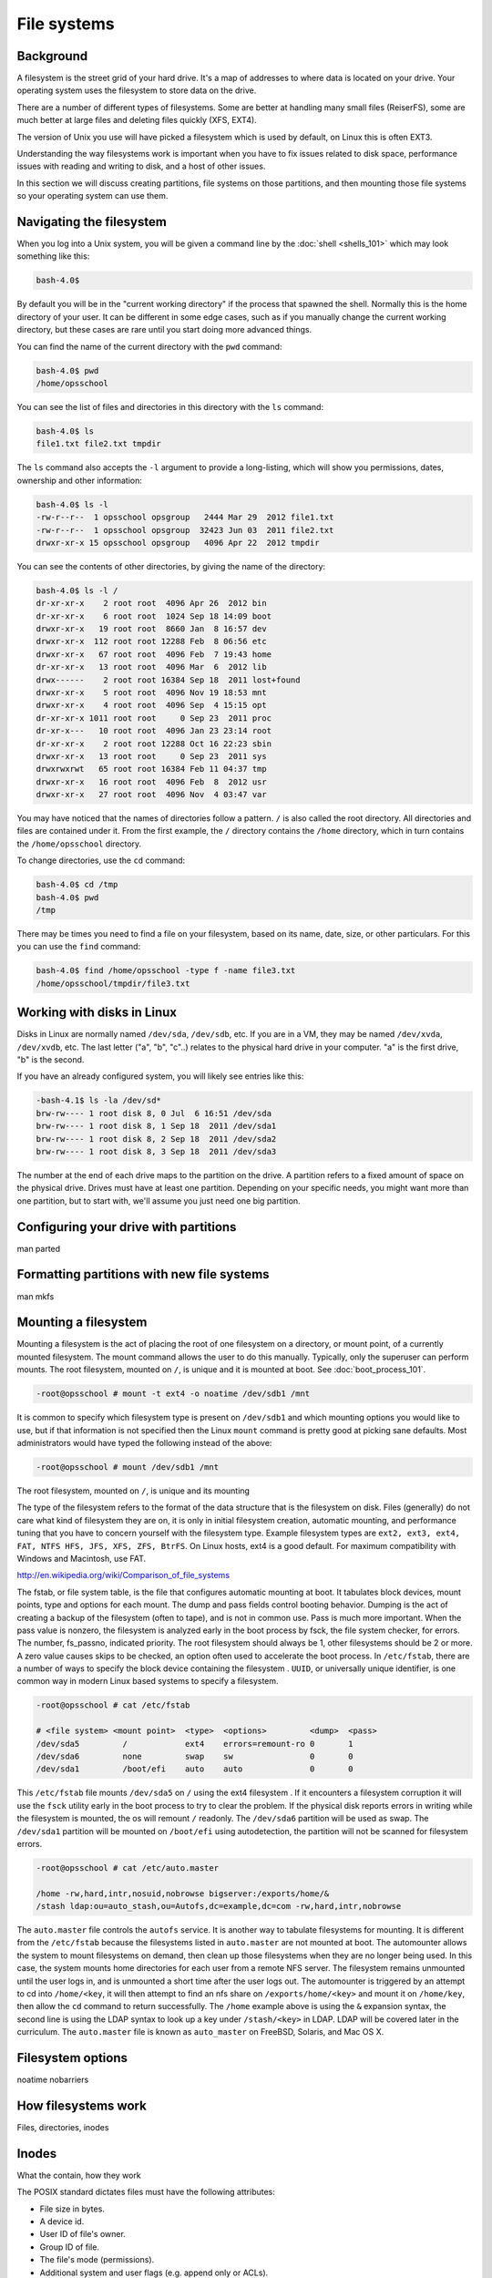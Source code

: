 File systems
************

Background
==========

A filesystem is the street grid of your hard drive. It's a map of addresses to
where data is located on your drive. Your operating system uses the filesystem
to store data on the drive.

There are a number of different types of filesystems. Some are better at
handling many small files (ReiserFS), some are much better at large files and
deleting files quickly (XFS, EXT4).

The version of Unix you use will have picked a filesystem which is used by
default, on Linux this is often EXT3.

Understanding the way filesystems work is important when you have to fix issues
related to disk space, performance issues with reading and writing to disk, and
a host of other issues.

In this section we will discuss creating partitions, file systems on those
partitions, and then mounting those file systems so your operating system can
use them.

Navigating the filesystem
=========================

When you log into a Unix system, you will be given a command line by the
:doc:`shell <shells_101>` which may look something like this:

.. code-block:: console

  bash-4.0$

By default you will be in the "current working directory" if the process that
spawned the shell. Normally this is the home directory of your user. 
It can be different in some edge cases, such as if you manually change the
current working directory, but these cases are rare until you start doing more
advanced things.

You can find the name of the current directory with the ``pwd`` command:

.. code-block:: console

  bash-4.0$ pwd
  /home/opsschool

You can see the list of files and directories in this directory with the ``ls``
command:

.. code-block:: console

  bash-4.0$ ls
  file1.txt file2.txt tmpdir

The ``ls`` command also accepts the ``-l`` argument to provide a long-listing,
which will show you permissions, dates, ownership and other information:

.. code-block:: console

  bash-4.0$ ls -l
  -rw-r--r--  1 opsschool opsgroup   2444 Mar 29  2012 file1.txt
  -rw-r--r--  1 opsschool opsgroup  32423 Jun 03  2011 file2.txt
  drwxr-xr-x 15 opsschool opsgroup   4096 Apr 22  2012 tmpdir

You can see the contents of other directories, by giving the name of the
directory:

.. code-block:: console

  bash-4.0$ ls -l /
  dr-xr-xr-x    2 root root  4096 Apr 26  2012 bin
  dr-xr-xr-x    6 root root  1024 Sep 18 14:09 boot
  drwxr-xr-x   19 root root  8660 Jan  8 16:57 dev
  drwxr-xr-x  112 root root 12288 Feb  8 06:56 etc
  drwxr-xr-x   67 root root  4096 Feb  7 19:43 home
  dr-xr-xr-x   13 root root  4096 Mar  6  2012 lib
  drwx------    2 root root 16384 Sep 18  2011 lost+found
  drwxr-xr-x    5 root root  4096 Nov 19 18:53 mnt
  drwxr-xr-x    4 root root  4096 Sep  4 15:15 opt
  dr-xr-xr-x 1011 root root     0 Sep 23  2011 proc
  dr-xr-x---   10 root root  4096 Jan 23 23:14 root
  dr-xr-xr-x    2 root root 12288 Oct 16 22:23 sbin
  drwxr-xr-x   13 root root     0 Sep 23  2011 sys
  drwxrwxrwt   65 root root 16384 Feb 11 04:37 tmp
  drwxr-xr-x   16 root root  4096 Feb  8  2012 usr
  drwxr-xr-x   27 root root  4096 Nov  4 03:47 var

You may have noticed that the names of directories follow a pattern. ``/`` is
also called the root directory. All directories and files are contained under
it. From the first example, the ``/`` directory contains the ``/home``
directory, which in turn contains the ``/home/opsschool`` directory.

To change directories, use the ``cd`` command:

.. code-block:: console

  bash-4.0$ cd /tmp
  bash-4.0$ pwd
  /tmp

There may be times you need to find a file on your filesystem, based on its
name, date, size, or other particulars. For this you can use the ``find``
command:

.. code-block:: console

  bash-4.0$ find /home/opsschool -type f -name file3.txt
  /home/opsschool/tmpdir/file3.txt


Working with disks in Linux
===========================
Disks in Linux are normally named ``/dev/sda``, ``/dev/sdb``, etc.
If you are in a VM, they may be named ``/dev/xvda``, ``/dev/xvdb``, etc.
The last letter ("a", "b", "c"..) relates to the physical hard drive in your
computer. "a" is the first drive, "b" is the second.

If you have an already configured system, you will likely see entries like
this:

.. code-block:: console

    -bash-4.1$ ls -la /dev/sd*
    brw-rw---- 1 root disk 8, 0 Jul  6 16:51 /dev/sda
    brw-rw---- 1 root disk 8, 1 Sep 18  2011 /dev/sda1
    brw-rw---- 1 root disk 8, 2 Sep 18  2011 /dev/sda2
    brw-rw---- 1 root disk 8, 3 Sep 18  2011 /dev/sda3

The number at the end of each drive maps to the partition on the drive.
A partition refers to a fixed amount of space on the physical drive. Drives must
have at least one partition. Depending on your specific needs, you might want
more than one partition, but to start with, we'll assume you just need one big
partition.

Configuring your drive with partitions
======================================
man parted

Formatting partitions with new file systems
===========================================
man mkfs

Mounting a filesystem
=====================

Mounting a filesystem is the act of placing the root of one filesystem on
a directory, or mount point, of a currently mounted filesystem. The mount
command allows the user to do this manually. Typically, only the superuser
can perform mounts. The root filesystem, mounted on ``/``, is unique and 
it is mounted at boot. See :doc:`boot_process_101`.

.. code-block:: console

    -root@opsschool # mount -t ext4 -o noatime /dev/sdb1 /mnt

It is common to specify which filesystem type is present on ``/dev/sdb1`` and
which mounting options you would like to use, but if that information is not 
specified then the Linux ``mount`` command is pretty good at picking sane 
defaults. Most administrators would have typed the following instead of the
above:

.. code-block:: console

    -root@opsschool # mount /dev/sdb1 /mnt

The root filesystem, mounted on ``/``, is unique and its mounting 

The type of the filesystem refers to the format of the data structure that is 
the filesystem on disk. Files (generally) do not care what kind of filesystem 
they are on, it is only in initial filesystem creation, automatic 
mounting, and performance tuning that you have to concern yourself with the 
filesystem type. Example filesystem types are ``ext2, ext3, ext4, FAT, NTFS 
HFS, JFS, XFS, ZFS, BtrFS``. On Linux hosts, ext4 is a good default.  For 
maximum compatibility with Windows and Macintosh, use FAT. 

http://en.wikipedia.org/wiki/Comparison_of_file_systems

The fstab, or file system table, is the file that configures automatic mounting
at boot. It tabulates block devices, mount points, type and options for each 
mount.  The dump and pass fields control booting behavior. Dumping is the act 
of creating a backup of the filesystem (often to tape), and is not in common use.
Pass is much more important. When the pass value is nonzero, the filesystem is 
analyzed early in the boot process by fsck, the file system checker, for errors.
The number, fs_passno, indicated priority. The root filesystem should always be
1, other filesystems should be 2 or more. A zero value causes skips to be
checked, an option often used to accelerate the boot process. In ``/etc/fstab``,
there are a number of ways to specify the block device containing the filesystem
. ``UUID``, or universally unique identifier, is one common way in modern Linux
based systems to specify a filesystem.

.. code-block:: console

    -root@opsschool # cat /etc/fstab

    # <file system> <mount point>  <type>  <options>         <dump>  <pass>
    /dev/sda5         /            ext4    errors=remount-ro 0       1
    /dev/sda6         none         swap    sw                0       0
    /dev/sda1         /boot/efi    auto    auto              0       0 

This ``/etc/fstab`` file mounts ``/dev/sda5`` on ``/`` using the ext4 filesystem
. If it encounters a filesystem corruption it will use the ``fsck`` utility
early in the boot process to try to clear the problem. If the physical disk
reports errors in writing while the filesystem is mounted, the os will remount
``/`` readonly. The ``/dev/sda6`` partition will be used as swap. The
``/dev/sda1`` partition will be mounted on ``/boot/efi`` using autodetection, the
partition will not be scanned for filesystem errors.

.. code-block:: console

    -root@opsschool # cat /etc/auto.master

    /home -rw,hard,intr,nosuid,nobrowse bigserver:/exports/home/&
    /stash ldap:ou=auto_stash,ou=Autofs,dc=example,dc=com -rw,hard,intr,nobrowse

The ``auto.master`` file controls the ``autofs`` service. It is another way to
tabulate filesystems for mounting. It is different from the ``/etc/fstab`` 
because the filesystems listed in ``auto.master`` are not mounted at boot. The
automounter allows the system to mount filesystems on demand, then clean up those
filesystems when they are no longer being used. In this case, the system mounts
home directories for each user from a remote NFS server. The filesystem remains
unmounted until the user logs in, and is unmounted a short time after the user
logs out. The automounter is triggered by an attempt to cd into ``/home/<key``,
it will then attempt to find an nfs share on ``/exports/home/<key>`` and mount it
on ``/home/key``, then allow the ``cd`` command to return successfully. The 
``/home`` example above is using the ``&`` expansion syntax, the second line is
using the LDAP syntax to look up a key under ``/stash/<key>`` in LDAP. LDAP will
be covered later in the curriculum. The ``auto.master`` file is known as
``auto_master`` on FreeBSD, Solaris, and Mac OS X.



Filesystem options
==================
noatime
nobarriers

How filesystems work
====================
Files, directories, inodes

Inodes
======
What the contain, how they work

The POSIX standard dictates files must have the following attributes:

* File size in bytes.
* A device id.
* User ID of file's owner.
* Group ID of file.
* The file's mode (permissions).
* Additional system and user flags (e.g. append only or ACLs).
* Timestamps when the inode was last modified (ctime), file content last modified/accessed (mtime/atime).
* Link count of how many hard links point to the inode.
* Pointers to the file's contents.

http://en.wikipedia.org/wiki/Inode

File system layout
==================
File system hierarchy standard is a reference on managing a Unix filesystem or directory structure.

http://www.pathname.com/fhs/

Fragmentation in unix filesystems
=================================

Filesystem objects
==================
Filesystem contain more than just files and directories.
Talk about devices (mknod), pipes (mkfifo), sockets, etc.
